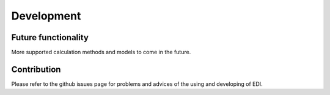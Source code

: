 Development
=============

Future functionality
---------------------

More supported calculation methods and models to come in the future.

Contribution
----------------

Please refer to the github issues page for problems and advices of the using and developing of EDI.
